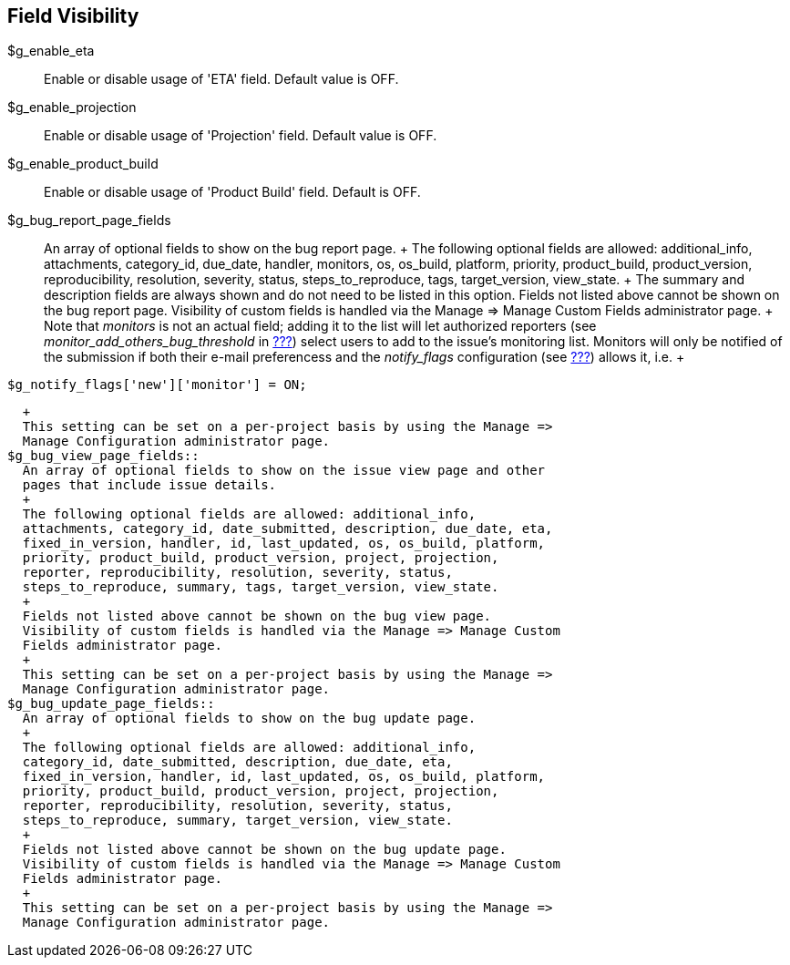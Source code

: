 [[admin.config.fields]]
== Field Visibility

$g_enable_eta::
  Enable or disable usage of 'ETA' field. Default value is OFF.
$g_enable_projection::
  Enable or disable usage of 'Projection' field. Default value is OFF.
$g_enable_product_build::
  Enable or disable usage of 'Product Build' field. Default is OFF.
$g_bug_report_page_fields::
  An array of optional fields to show on the bug report page.
  +
  The following optional fields are allowed: additional_info,
  attachments, category_id, due_date, handler, monitors, os, os_build,
  platform, priority, product_build, product_version, reproducibility,
  resolution, severity, status, steps_to_reproduce, tags,
  target_version, view_state.
  +
  The summary and description fields are always shown and do not need to
  be listed in this option. Fields not listed above cannot be shown on
  the bug report page. Visibility of custom fields is handled via the
  Manage => Manage Custom Fields administrator page.
  +
  Note that _monitors_ is not an actual field; adding it to the list
  will let authorized reporters (see _monitor_add_others_bug_threshold_
  in link:#admin.config.misc[???]) select users to add to the issue's
  monitoring list. Monitors will only be notified of the submission if
  both their e-mail preferencess and the _notify_flags_ configuration
  (see link:#admin.config.email[???]) allows it, i.e.
  +
....
$g_notify_flags['new']['monitor'] = ON;
....
  +
  This setting can be set on a per-project basis by using the Manage =>
  Manage Configuration administrator page.
$g_bug_view_page_fields::
  An array of optional fields to show on the issue view page and other
  pages that include issue details.
  +
  The following optional fields are allowed: additional_info,
  attachments, category_id, date_submitted, description, due_date, eta,
  fixed_in_version, handler, id, last_updated, os, os_build, platform,
  priority, product_build, product_version, project, projection,
  reporter, reproducibility, resolution, severity, status,
  steps_to_reproduce, summary, tags, target_version, view_state.
  +
  Fields not listed above cannot be shown on the bug view page.
  Visibility of custom fields is handled via the Manage => Manage Custom
  Fields administrator page.
  +
  This setting can be set on a per-project basis by using the Manage =>
  Manage Configuration administrator page.
$g_bug_update_page_fields::
  An array of optional fields to show on the bug update page.
  +
  The following optional fields are allowed: additional_info,
  category_id, date_submitted, description, due_date, eta,
  fixed_in_version, handler, id, last_updated, os, os_build, platform,
  priority, product_build, product_version, project, projection,
  reporter, reproducibility, resolution, severity, status,
  steps_to_reproduce, summary, target_version, view_state.
  +
  Fields not listed above cannot be shown on the bug update page.
  Visibility of custom fields is handled via the Manage => Manage Custom
  Fields administrator page.
  +
  This setting can be set on a per-project basis by using the Manage =>
  Manage Configuration administrator page.
